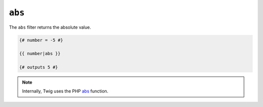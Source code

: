 ``abs``
=======

The ``abs`` filter returns the absolute value.

.. code-block:: jinja

    {# number = -5 #}

    {{ number|abs }}

    {# outputs 5 #}

.. note::

    Internally, Twig uses the PHP `abs`_ function.

.. _`abs`: https://secure.php.net/abs
